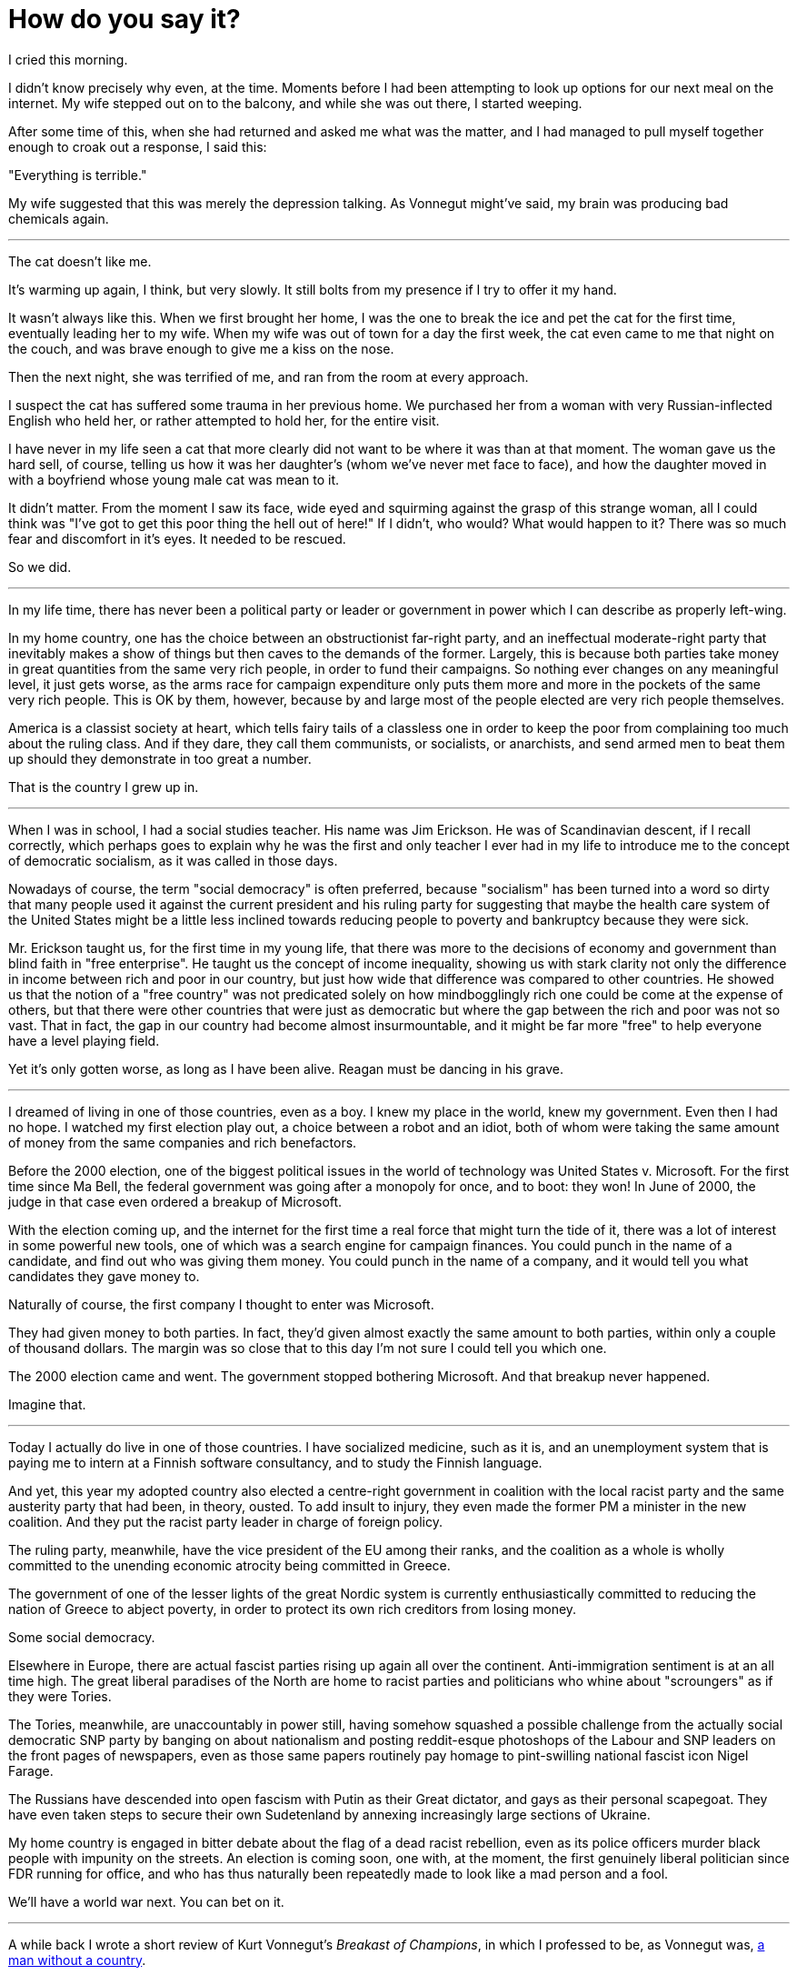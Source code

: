 = How do you say it?
:hp-tags: personal, politics

[.lead]
I cried this morning. 

I didn't know precisely why even, at the time. Moments before I had been attempting to look up options for our next meal on the internet. My wife stepped out on to the balcony, and while she was out there, I started weeping. 

After some time of this, when she had returned and asked me what was the matter, and I had managed to pull myself together enough to croak out a response, I said this:

"Everything is terrible."

My wife suggested that this was merely the depression talking. As Vonnegut might've said, my brain was producing bad chemicals again. 


***

The cat doesn't like me.

It's warming up again, I think, but very slowly. It still bolts from my presence if I try to offer it my hand. 

It wasn't always like this. When we first brought her home, I was the one to break the ice and pet the cat for the first time, eventually leading her to my wife. When my wife was out of town for a day the first week, the cat even came to me that night on the couch, and was brave enough to give me a kiss on the nose.

Then the next night, she was terrified of me, and ran from the room at every approach. 

I suspect the cat has suffered some trauma in her previous home. We purchased her from a woman with very Russian-inflected English who held her, or rather attempted to hold her, for the entire visit.

I have never in my life seen a cat that more clearly did not want to be where it was than at that moment. The woman gave us the hard sell, of course, telling us how it was her daughter's (whom we've never met face to face), and how the daughter moved in with a boyfriend whose young male cat was mean to it. 

It didn't matter. From the moment I saw its face, wide eyed and squirming against the grasp of this strange woman, all I could think was "I've got to get this poor thing the hell out of here!" If I didn't, who would? What would happen to it? There was so much fear and discomfort in it's eyes. It needed to be rescued.

So we did. 

***

In my life time, there has never been a political party or leader or government in power which I can describe as properly left-wing.

In my home country, one has the choice between an obstructionist far-right party, and an ineffectual moderate-right party that inevitably makes a show of things but then caves to the demands of the former. Largely, this is because both parties take money in great quantities from the same very rich people, in order to fund their campaigns. So nothing ever changes on any meaningful level, it just gets worse, as the arms race for campaign expenditure only puts them more and more in the pockets of the same very rich people. This is OK by them, however, because by and large most of the people elected are very rich people themselves. 

America is a classist society at heart, which tells fairy tails of a classless one in order to keep the poor from complaining too much about the ruling class. And if they dare, they call them communists, or socialists, or anarchists, and send armed men to beat them up should they demonstrate in too great a number. 

That is the country I grew up in.

***

When I was in school, I had a social studies teacher. His name was Jim Erickson. He was of Scandinavian descent, if I recall correctly, which perhaps goes to explain why he was the first and only teacher I ever had in my life to introduce me to the concept of democratic socialism, as it was called in those days.

Nowadays of course, the term "social democracy" is often preferred, because "socialism" has been turned into a word so dirty that many people used it against the current president and his ruling party for suggesting that maybe the health care system of the United States might be a little less inclined towards reducing people to poverty and bankruptcy because they were sick.

Mr. Erickson taught us, for the first time in my young life, that there was more to the decisions of economy and government than blind faith in "free enterprise". He taught us the concept of income inequality, showing us with stark clarity not only the difference in income between rich and poor in our country, but just how wide that difference was compared to other countries. He showed us that the notion of a "free country" was not predicated solely on how mindbogglingly rich one could be come at the expense of others, but that there were other countries that were just as democratic but where the gap between the rich and poor was not so vast. That in fact, the gap in our country had become almost insurmountable, and it might be far more "free" to help everyone have a level playing field.

Yet it's only gotten worse, as long as I have been alive. Reagan must be dancing in his grave.

***

I dreamed of living in one of those countries, even as a boy. I knew my place in the world, knew my government. Even then I had no hope. I watched my first election play out, a choice between a robot and an idiot, both of whom were taking the same amount of money from the same companies and rich benefactors. 

Before the 2000 election, one of the biggest political issues in the world of technology was United States v. Microsoft. For the first time since Ma Bell, the federal government was going after a monopoly for once, and to boot: they won! In June of 2000, the judge in that case even ordered a breakup of Microsoft.

With the election coming up, and the internet for the first time a real force that might turn the tide of it, there was a lot of interest in some powerful new tools, one of which was a search engine for campaign finances. You could punch in the name of a candidate, and find out who was giving them money. You could punch in the name of a company, and it would tell you what candidates they gave money to.

Naturally of course, the first company I thought to enter was Microsoft. 

They had given money to both parties. In fact, they'd given almost exactly the same amount to both parties, within only a couple of thousand dollars. The margin was so close that to this day I'm not sure I could tell you which one.

The 2000 election came and went. The government stopped bothering Microsoft. And that breakup never happened.

Imagine that.

***

Today I actually do live in one of those countries. I have socialized medicine, such as it is, and an unemployment system that is paying me to intern at a Finnish software consultancy, and to study the Finnish language.

And yet, this year my adopted country also elected a centre-right government in coalition with the local racist party and the same austerity party that had been, in theory, ousted. To add insult to injury, they even made the former PM a minister in the new coalition. And they put the racist party leader in charge of foreign policy.

The ruling party, meanwhile, have the vice president of the EU among their ranks, and the coalition as a whole is wholly committed to the unending economic atrocity being committed in Greece.

The government of one of the lesser lights of the great Nordic system is currently enthusiastically committed to reducing the nation of Greece to abject poverty, in order to protect its own rich creditors from losing money. 

Some social democracy. 

Elsewhere in Europe, there are actual fascist parties rising up again all over the continent. Anti-immigration sentiment is at an all time high. The great liberal paradises of the North are home to racist parties and politicians who whine about "scroungers" as if they were Tories.

The Tories, meanwhile, are unaccountably in power still, having somehow squashed a possible challenge from the actually social democratic SNP party by banging on about nationalism and posting reddit-esque photoshops of the Labour and SNP leaders on the front pages of newspapers, even as those same papers routinely pay homage to pint-swilling national fascist icon Nigel Farage. 

The Russians have descended into open fascism with Putin as their Great dictator, and gays as their personal scapegoat. They have even taken steps to secure their own Sudetenland by annexing increasingly large sections of Ukraine. 

My home country is engaged in bitter debate about the flag of a dead racist rebellion, even as its police officers murder black people with impunity on the streets. An election is coming soon, one with, at the moment, the first genuinely liberal politician since FDR running for office, and who has thus naturally been repeatedly made to look like a mad person and a fool. 

We'll have a world war next. You can bet on it.

***

A while back I wrote a short review of Kurt Vonnegut's _Breakast of Champions_, in which I professed to be, as Vonnegut was, https://jarcane.github.io/2015/02/01/A-Man-Without-a-Country.html[a man without a country].

But I think now that I was wrong. 

Oh for sure, I do still feel as I did then and have for many years that the nation in which I was born did not and probably never will come even within a hair's breadth of my ideals. I feel so too of my adopted country, in which I still do not speak the language and in which some 17% of the country recently voted in a party whose principle platform is that immigrants like me should never have been allowed in in the first place (especially if they aren't as white as the driven snow).

I am not just without a country though, I am without even anyone in some other country who even remotely represents me. The fabled "Founding Fathers" allegedly waged war on the basis of "taxation without representation," yet here I am today in a world where there's not one party of any real power or influence it seems anywhere in the world that remotely represents what I believe.

The whole planet seems to be inexorably sliding towards fascism once more, and I find myself wondering if this is what it felt like in the 1930s. The whole world has gone mad again, and I am just one man without voice, power, or influence to do one thing to stop the oncoming storm, nonetheless driven at times to want to scream. 

Or cry, as I did this morning.

I surround myself with other people who themselves are screaming but, what can we do? We scream and wail but, we do little else. 

We have become so callous as a species that we send machines to do our killing for us, rather than bother to make the effort ourselves, and then we automate the report of our automated atrocities in http://www.dronestre.am/[convenient Tweet-sized form.]

Such perfect monsters we are!

Half of us commit unspeakable atrocities, while the rest are satisfied, or at least mollified, with merely disapproving of them.

But again, what can we do? Rise up in the streets? Take to arms and fill the streets with the blood and guts of the ruling class, and thus become just another generation of self-justified monsters?

I should think not, though at times, I do hope nonetheless.

So I ask you, dear reader: was it really just bad chemicals that made me say this morning, "everything is terrible"?

How else could I say all of this in one sentence?